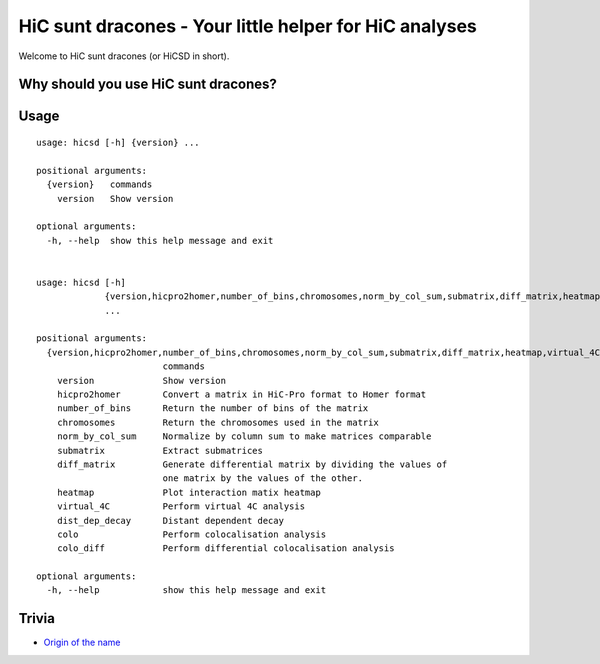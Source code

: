 =======================================================
HiC sunt dracones - Your little helper for HiC analyses
=======================================================


.. image:: https://img.shields.io/pypi/v/hicsuntdracones.svg
        :target: https://pypi.python.org/pypi/hicsuntdracones

.. image:: https://img.shields.io/travis/konrad/hicsuntdracones.svg
        :target: https://travis-ci.org/konrad/hicsuntdracones

.. image:: https://readthedocs.org/projects/hicsuntdracones/badge/?version=latest
        :target: https://hicsuntdracones.readthedocs.io/en/latest/?badge=latest
        :alt: Documentation Status

.. image:: https://pyup.io/repos/github/konrad/hicsuntdracones/shield.svg
     :target: https://pyup.io/repos/github/konrad/hicsuntdracones/
     :alt: Updates

.. image:: https://upload.wikimedia.org/wikipedia/commons/2/27/1601_De_Bry_and_de_Veer_Map_of_Nova_Zembla_and_the_Northeast_Passage_-_Geographicus_-_NovaZembla-debry-1601.jpg
   :height: 75px

Welcome to HiC sunt dracones (or HiCSD in short).
	    
-------------------------------------
Why should you use HiC sunt dracones?
-------------------------------------


	    
-----
Usage
-----

::
    
    usage: hicsd [-h] {version} ...
    
    positional arguments:
      {version}   commands
        version   Show version
    
    optional arguments:
      -h, --help  show this help message and exit


    usage: hicsd [-h]
                 {version,hicpro2homer,number_of_bins,chromosomes,norm_by_col_sum,submatrix,diff_matrix,heatmap,virtual_4C,dist_dep_decay,colo,colo_diff}
                 ...

    positional arguments:
      {version,hicpro2homer,number_of_bins,chromosomes,norm_by_col_sum,submatrix,diff_matrix,heatmap,virtual_4C,dist_dep_decay,colo,colo_diff}
                            commands
        version             Show version
        hicpro2homer        Convert a matrix in HiC-Pro format to Homer format
        number_of_bins      Return the number of bins of the matrix
        chromosomes         Return the chromosomes used in the matrix
        norm_by_col_sum     Normalize by column sum to make matrices comparable
        submatrix           Extract submatrices
        diff_matrix         Generate differential matrix by dividing the values of
                            one matrix by the values of the other.
        heatmap             Plot interaction matix heatmap
        virtual_4C          Perform virtual 4C analysis
        dist_dep_decay      Distant dependent decay
        colo                Perform colocalisation analysis
        colo_diff           Perform differential colocalisation analysis

    optional arguments:
      -h, --help            show this help message and exit
      
------
Trivia
------

- `Origin of the name <https://en.wikipedia.org/wiki/Here_be_dragons>`__
